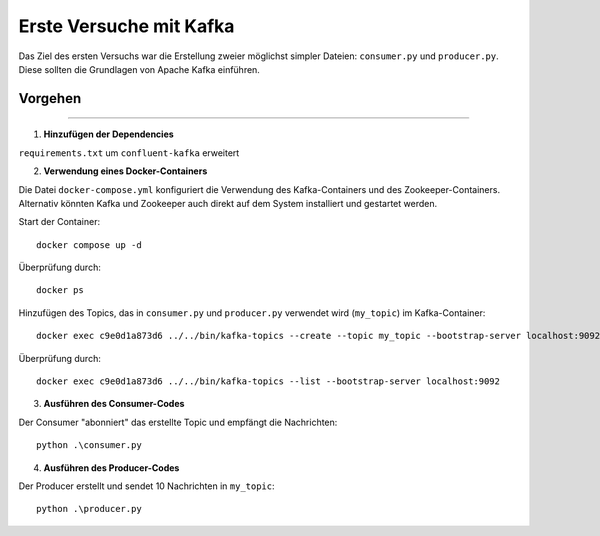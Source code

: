 Erste Versuche mit Kafka
========================

Das Ziel des ersten Versuchs war die Erstellung zweier möglichst simpler
Dateien: ``consumer.py`` und ``producer.py``. Diese sollten die Grundlagen
von Apache Kafka einführen.

Vorgehen
--------
--------

1. **Hinzufügen der Dependencies**

``requirements.txt`` um ``confluent-kafka`` erweitert

2. **Verwendung eines Docker-Containers**

Die Datei ``docker-compose.yml`` konfiguriert die Verwendung des
Kafka-Containers und des Zookeeper-Containers. Alternativ könnten Kafka
und Zookeeper auch direkt auf dem System installiert und gestartet werden.

Start der Container::

    docker compose up -d

Überprüfung durch::

    docker ps

Hinzufügen des Topics, das in ``consumer.py`` und ``producer.py``
verwendet wird (``my_topic``) im Kafka-Container::

    docker exec c9e0d1a873d6 ../../bin/kafka-topics --create --topic my_topic --bootstrap-server localhost:9092 --replication-factor 1 --partitions 1

Überprüfung durch::

    docker exec c9e0d1a873d6 ../../bin/kafka-topics --list --bootstrap-server localhost:9092

3. **Ausführen des Consumer-Codes**

Der Consumer "abonniert" das erstellte Topic und empfängt die Nachrichten::

    python .\consumer.py

4. **Ausführen des Producer-Codes**

Der Producer erstellt und sendet 10 Nachrichten in ``my_topic``::

    python .\producer.py

